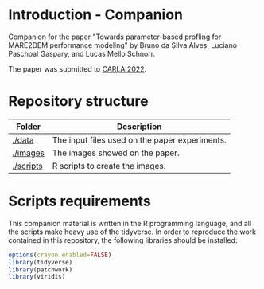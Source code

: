 * Introduction - Companion

Companion for the paper "Towards parameter-based profling for MARE2DEM performance modeling" by Bruno da Silva Alves, Luciano Paschoal Gaspary, and Lucas Mello Schnorr. 

The paper was submitted to [[http://www.carla22.org/][CARLA 2022]].

* Repository structure 
|-----------+------------------------------------------------|
| Folder    | Description                                    |
|-----------+------------------------------------------------|
| [[./data]]    | The input files used on the paper experiments. |
| [[./images]]  | The images showed on the paper.                |
| [[./scripts]] | R scripts to create the images.                |
|-----------+------------------------------------------------|
* Scripts requirements

This companion material is written in the R programming language, and
all the scripts make heavy use of the tidyverse. In order to reproduce
the work contained in this repository, the following libraries should
be installed:

#+begin_src R 
options(crayon.enabled=FALSE)
library(tidyverse) 
library(patchwork)
library(viridis)
#+end_src

